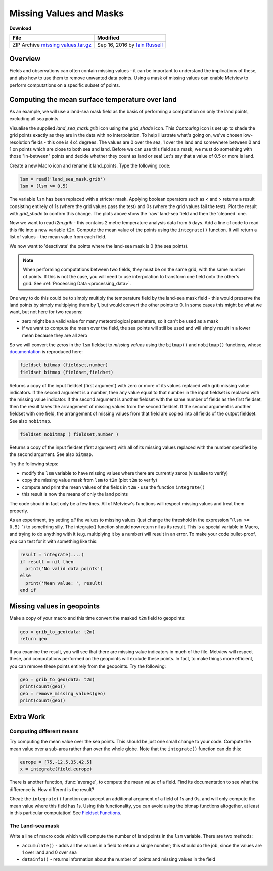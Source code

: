 .. _missing_values_and_masks:

Missing Values and Masks
########################

**Download**

.. list-table::

  * - **File**
    - **Modified**

  * - ZIP Archive `missing values.tar.gz <https://confluence.ecmwf.int/download/attachments/45758672/missing values.tar.gz?api=v2>`_
    - Sep 16, 2016 by `Iain Russell <https://confluence.ecmwf.int/display/~cgi>`_
    
Overview
********

.. image:: /_static/missing_values_and_masks/missing-values.png

Fields and observations can often contain missing values - it can be important to understand the implications of these, and also how to use them to remove unwanted data points. Using a mask of missing values can enable Metview to perform computations on a specific subset of points.

Computing the mean surface temperature over land
************************************************

.. image:: /_static/missing_values_and_masks/lsm-raw.png

.. image:: /_static/missing_values_and_masks/lsm-clean.png

As an example, we will use a land-sea mask field as the basis of performing a computation on only the land points, excluding all sea points.

Visualise the supplied *land_sea_mask.grib* icon using the *grid_shade* icon. 
This *Contouring* icon is set up to shade the grid points exactly as they are in the data with no interpolation. 
To help illustrate what's going on, we've chosen low-resolution fields - this one is 4x4 degrees. 
The values are 0 over the sea, 1 over the land and somewhere between 0 and 1 on points which are close to both sea and land. 
Before we can use this field as a mask, we must do something with those "in-between" points and decide whether they count as land or sea! 
Let's say that a value of 0.5 or more is land.

Create a new Macro icon and rename it land_points. Type the following code:

.. code-block:: python
  
  lsm = read('land_sea_mask.grib')
  lsm = (lsm >= 0.5)
  
The variable ``lsm`` has been replaced with a stricter mask. 
Applying boolean operators such as < and > returns a result consisting entirely of 1s (where the grid values pass the test) and 0s (where the grid values fail the test). Plot the result with *grid_shade* to confirm this change. 
The plots above show the 'raw' land-sea field and then the 'cleaned' one.

Now we want to read *t2m.grib* - this contains 2 metre temperature analysis data from 5 days. 
Add a line of code to read this file into a new variable ``t2m``. 
Compute the mean value of the points using the ``integrate()`` function. 
It will return a list of values - the mean value from each field.

We now want to 'deactivate' the points where the land-sea mask is 0 (the sea points).

.. note::

  When performing computations between two fields, they must be on the same grid, with the same number of points. 
  If this is not the case, you will need to use interpolation to transform one field onto the other's grid. 
  See :ref:`Processing Data <processing_data>`.

One way to do this could be to simply multiply the temperature field by the land-sea mask field - this would preserve the land points by simply multiplying them by 1, but would convert the other points to 0. 
In some cases this might be what we want, but not here for two reasons:

* zero might be a valid value for many meteorological parameters, so it can't be used as a mask

* if we want to compute the mean over the field, the sea points will still be used and will simply result in a lower mean because they are all zero

So we will convert the zeros in the ``lsm`` fieldset to *missing values* using the ``bitmap()`` and ``nobitmap()`` functions, whose `documentation <https://confluence.ecmwf.int/display/METV/Fieldset+Functions>`_ is reproduced here:

.. code-block:: python
  
  fieldset bitmap (fieldset,number)
  fieldset bitmap (fieldset,fieldset)
  
Returns a copy of the input fieldset (first argument) with zero or more of its values replaced with grib missing value indicators. 
If the second argument is a number, then any value equal to that number in the input fieldset is replaced with the missing value indicator. 
If the second argument is another fieldset with the same number of fields as the first fieldset, then the result takes the arrangement of missing values from the second fieldset. 
If the second argument is another fieldset with one field, the arrangement of missing values from that field are copied into all fields of the output fieldset. See also ``nobitmap``.
  
.. code-block:: python

  fieldset nobitmap ( fieldset,number )
  
Returns a copy of the input fieldset (first argument) with all of its missing values replaced with the number specified by the second argument. 
See also ``bitmap``.

Try the following steps:

* modify the ``lsm`` variable to have missing values where there are currently zeros (visualise to verify)

* copy the missing value mask from ``lsm`` to ``t2m`` (plot ``t2m`` to verify)

* compute and print the mean values of the fields in ``t2m`` - use the function ``integrate()``

* this result is now the means of only the land points

The code should in fact only be a few lines. 
All of Metview's functions will respect missing values and treat them properly.

.. image:: /_static/missing_values_and_masks/t2m-masked.png

As an experiment, try setting *all* the values to missing values (just change the threshold in the expression "(``lsm >= 0.5)`` ") to something silly. 
The integrate() function should now return nil as its result. 
This is a special variable in Macro, and trying to do anything with it (e.g. multiplying it by a number) will result in an error. 
To make your code bullet-proof, you can test for it with something like this:

.. code-block:: python
  
  result = integrate(....)
  if result = nil then
    print('No valid data points')
  else
    print('Mean value: ', result)
  end if

Missing values in geopoints
***************************

Make a copy of your macro and this time convert the masked ``t2m`` field to geopoints:
  
.. code-block:: python
  
  geo = grib_to_geo(data: t2m)
  return geo

If you examine the result, you will see that there are missing value indicators in much of the file. 
Metview will respect these, and computations performed on the geopoints will exclude these points. 
In fact, to make things more efficient, you can remove these points entirely from the geopoints. 
Try the following:

.. code-block:: python
  
  geo = grib_to_geo(data: t2m)
  print(count(geo))
  geo = remove_missing_values(geo)
  print(count(geo))

Extra Work
**********

Computing different means
=========================

Try computing the mean value over the sea points. 
This should be just one small change to your code.
Compute the mean value over a sub-area rather than over the whole globe. Note that the ``integrate()`` function can do this:

.. code-block:: python
  
  europe = [75,-12.5,35,42.5]
  x = integrate(field,europe) 

There is another function, :func:`average`, to compute the mean value of a field. 
Find its documentation to see what the difference is. 
How different is the result?

Cheat: the ``integrate()`` function can accept an additional argument of a field of 1s and 0s, and will only compute the mean value where this field has 1s. 
Using this functionality, you can avoid using the bitmap functions altogether, at least in this particular computation! See `Fieldset Functions <https://confluence.ecmwf.int/display/METV/Fieldset+Functions>`_.

The Land-sea mask
=================

Write a line of macro code which will compute the number of land points in the ``lsm`` variable. 
There are two methods:

* ``accumulate()`` - adds all the values in a field to return a single number; this should do the job, since the values are 1 over land and 0 over sea

* ``datainfo()`` - returns information about the number of points and missing values in the field
